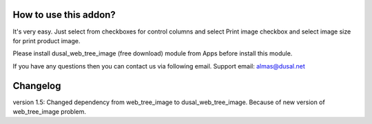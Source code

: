 How to use this addon?
==============

It's very easy. Just select from checkboxes for control columns and select Print image checkbox and select image size for print product image. 

Please install dusal_web_tree_image (free download) module from Apps before install this module.

If you have any questions then you can contact us via following email. Support email: almas@dusal.net



.. image:: https://dusal.net/other/odoo/dusal_sale/main_screenshot.png

.. image:: https://dusal.net/other/odoo/dusal_sale/edit_line_screenshot.png



Changelog
========

version 1.5: Changed dependency from web_tree_image to dusal_web_tree_image. Because of new version of web_tree_image problem.
